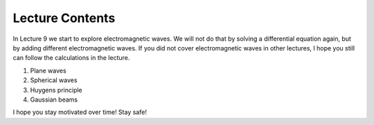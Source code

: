 Lecture Contents
================

In Lecture 9 we start to explore electromagnetic waves. We will not do that by solving a differential equation again, but by adding different electromagnetic waves. If you did not cover electromagnetic waves in other lectures, I hope you still can follow the calculations in the lecture.

1. Plane waves
2. Spherical waves
3. Huygens principle
4. Gaussian beams

I hope you stay motivated over time! Stay safe!

.. raw:: html

    <div style="position: relative; padding-bottom: 56.25%; height: 0; overflow: hidden; max-width: 100%; height: auto;">
        <iframe src="https://www.youtube.com/embed/4QEBnP0yihM" frameborder="0" allowfullscreen style="position: absolute; top: 0; left: 0; width: 100%; height: 100%;"></iframe>
    </div>
